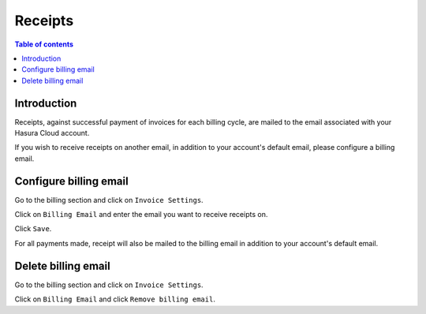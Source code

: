.. meta::
   :description: Hasura Cloud receipts
   :keywords: hasura, cloud, docs, payment, receipts

.. _receipts:

Receipts
========

.. contents:: Table of contents
  :backlinks: none
  :depth: 1
  :local:

Introduction
------------

Receipts, against successful payment of invoices for each billing cycle, are mailed to the email associated with your Hasura Cloud account.

If you wish to receive receipts on another email, in addition to your account's default email, please configure a billing email. 

Configure billing email
-----------------------

Go to the billing section and click on ``Invoice Settings``. 

.. thumbnail:: /img/graphql/cloud/billing/invoice_settings.png
   :alt: invoice settings

Click on ``Billing Email`` and enter the email you want to receive receipts on. 

.. thumbnail:: /img/graphql/cloud/billing/configure_billing_email.png
   :alt: configure billing email
   :width: 437px

Click ``Save``. 

For all payments made, receipt will also be mailed to the billing email in addition to your account's default email. 

Delete billing email
--------------------
Go to the billing section and click on ``Invoice Settings``. 

.. thumbnail:: /img/graphql/cloud/billing/invoice_settings.png
   :alt: invoice settings

Click on ``Billing Email`` and click ``Remove billing email``. 

.. thumbnail:: /img/graphql/cloud/billing/delete_billing_email.png
   :alt: delete billing email
   :width: 437px




